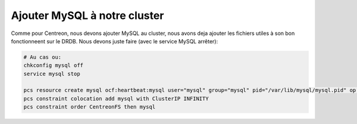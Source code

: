 *******************************
Ajouter MySQL à notre cluster
*******************************

Comme pour Centreon, nous devons ajouter MySQL au cluster, nous avons deja ajouter les fichiers utiles à son bon fonctionneent sur le DRDB. 
Nous devons juste faire (avec le service MySQL arrêter):

.. code-block:: bash

    # Au cas ou:
    chkconfig mysql off
    service mysql stop

    pcs resource create mysql ocf:heartbeat:mysql user="mysql" group="mysql" pid="/var/lib/mysql/mysql.pid" op monitor interval=20s
    pcs constraint colocation add mysql with ClusterIP INFINITY
    pcs constraint order CentreonFS then mysql


